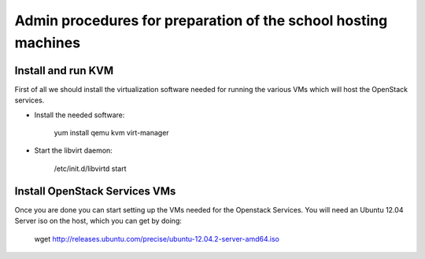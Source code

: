 Admin procedures for preparation of the school hosting machines
===============================================================

Install and run KVM
-------------------

First of all we should install the virtualization software needed for
running the various VMs which will host the OpenStack services.

* Install the needed software:

         yum install qemu kvm virt-manager 

* Start the libvirt daemon:
 
         /etc/init.d/libvirtd start

Install OpenStack Services VMs
------------------------------

Once you are done you can start setting up the VMs needed for the Openstack Services.
You will need an Ubuntu 12.04 Server iso on the host, which you can get by doing:

         wget http://releases.ubuntu.com/precise/ubuntu-12.04.2-server-amd64.iso









  
